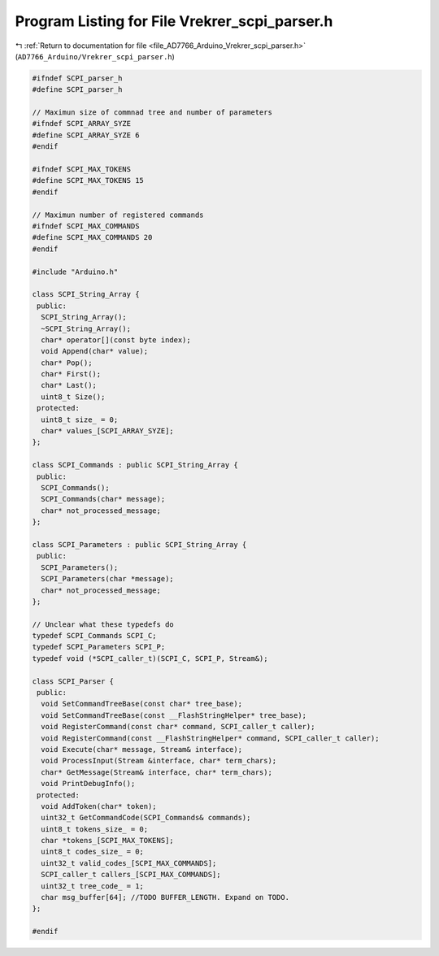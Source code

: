 
.. _program_listing_file_AD7766_Arduino_Vrekrer_scpi_parser.h:

Program Listing for File Vrekrer_scpi_parser.h
==============================================

|exhale_lsh| :ref:`Return to documentation for file <file_AD7766_Arduino_Vrekrer_scpi_parser.h>` (``AD7766_Arduino/Vrekrer_scpi_parser.h``)

.. |exhale_lsh| unicode:: U+021B0 .. UPWARDS ARROW WITH TIP LEFTWARDS

.. code-block:: cpp

   #ifndef SCPI_parser_h
   #define SCPI_parser_h
   
   // Maximun size of commnad tree and number of parameters
   #ifndef SCPI_ARRAY_SYZE
   #define SCPI_ARRAY_SYZE 6
   #endif 
   
   #ifndef SCPI_MAX_TOKENS
   #define SCPI_MAX_TOKENS 15
   #endif 
   
   // Maximun number of registered commands 
   #ifndef SCPI_MAX_COMMANDS
   #define SCPI_MAX_COMMANDS 20
   #endif 
   
   #include "Arduino.h"
   
   class SCPI_String_Array {
    public:
     SCPI_String_Array();
     ~SCPI_String_Array();
     char* operator[](const byte index);
     void Append(char* value);
     char* Pop();
     char* First();
     char* Last();
     uint8_t Size();
    protected:
     uint8_t size_ = 0;
     char* values_[SCPI_ARRAY_SYZE];
   };
   
   class SCPI_Commands : public SCPI_String_Array {
    public:
     SCPI_Commands();
     SCPI_Commands(char* message);
     char* not_processed_message; 
   };
   
   class SCPI_Parameters : public SCPI_String_Array {
    public:
     SCPI_Parameters();
     SCPI_Parameters(char *message);
     char* not_processed_message;
   };
   
   // Unclear what these typedefs do 
   typedef SCPI_Commands SCPI_C;
   typedef SCPI_Parameters SCPI_P;
   typedef void (*SCPI_caller_t)(SCPI_C, SCPI_P, Stream&);
   
   class SCPI_Parser {
    public:
     void SetCommandTreeBase(const char* tree_base);
     void SetCommandTreeBase(const __FlashStringHelper* tree_base);
     void RegisterCommand(const char* command, SCPI_caller_t caller);
     void RegisterCommand(const __FlashStringHelper* command, SCPI_caller_t caller);
     void Execute(char* message, Stream& interface);
     void ProcessInput(Stream &interface, char* term_chars);
     char* GetMessage(Stream& interface, char* term_chars);
     void PrintDebugInfo();
    protected:
     void AddToken(char* token);
     uint32_t GetCommandCode(SCPI_Commands& commands);
     uint8_t tokens_size_ = 0;
     char *tokens_[SCPI_MAX_TOKENS];
     uint8_t codes_size_ = 0;
     uint32_t valid_codes_[SCPI_MAX_COMMANDS];
     SCPI_caller_t callers_[SCPI_MAX_COMMANDS];
     uint32_t tree_code_ = 1;
     char msg_buffer[64]; //TODO BUFFER_LENGTH. Expand on TODO.
   };
   
   #endif 
